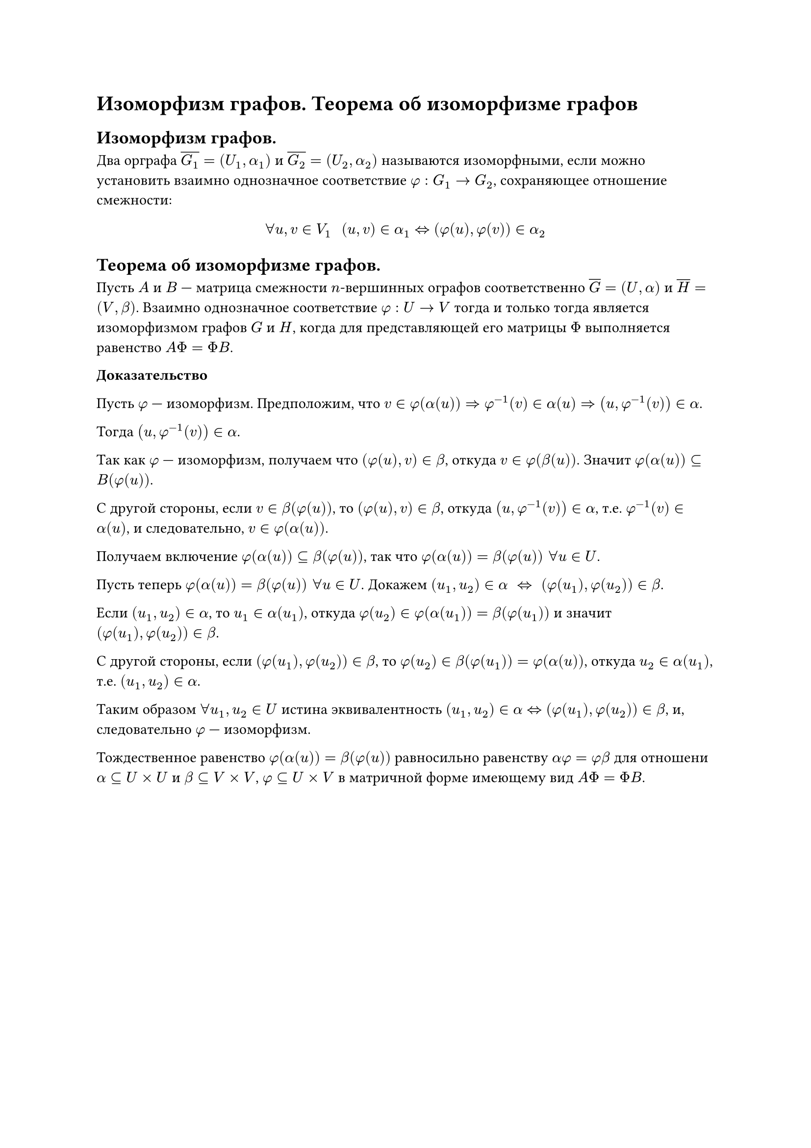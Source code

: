 = Изоморфизм графов. Теорема об изоморфизме графов
== Изоморфизм графов.
Два орграфа $overline(G_1) = (U_1, alpha_1)$ и $overline(G_2) = (U_2, alpha_2)$ называются изоморфными, если можно установить взаимно однозначное соответствие $phi: G_1 -> G_2$, сохраняющее отношение смежности:

$
forall u, v in V_1 space space (u, v) in alpha_1 <=> (phi(u), phi(v)) in alpha_2
$

== Теорема об изоморфизме графов.
Пусть $A$ и $B$ --- матрица смежности $n$-вершинных ографов соответственно $overline(G) = (U, alpha)$ и $overline(H) = (V, beta)$. Взаимно однозначное соответствие $phi : U -> V$ тогда и только тогда является изоморфизмом графов $G$ и $H$, когда для представляющей его матрицы $Phi$ выполняется равенство $A Phi = Phi B$.

*Доказательство*

Пусть $phi$ --- изоморфизм. Предположим, что $v in phi(alpha(u)) => phi^(-1)(v) in alpha(u) => (u, phi^(-1)(v)) in alpha$.

Тогда $(u, phi^(-1)(v)) in alpha$.

Так как $phi$ --- изоморфизм, получаем что $(phi(u), v) in beta$, откуда $v in phi(beta(u))$. Значит $phi(alpha(u)) subset.eq B(phi(u))$.

С другой стороны, если $v in beta(phi(u))$, то $(phi(u), v) in beta$, откуда $(u, phi^(- 1) (v)) in alpha$, т.е. $phi^(- 1)(v) in alpha(u)$, и следовательно, $v in phi(alpha(u))$.

Получаем включение $phi(alpha(u)) subset.eq beta(phi(u))$, так что $phi(alpha(u)) = beta(phi(u)) space forall u in U$.

Пусть теперь $phi(alpha(u)) = beta(phi(u)) space forall u in U$. Докажем $(u_1, u_2) in alpha space <=> space (phi(u_1), phi(u_2)) in beta$.

Если $(u_1, u_2) in alpha$, то $u_1 in alpha(u_1)$, откуда $phi(u_2) in phi(alpha(u_1)) = beta(phi(u_1))$ и значит $(phi(u_1), phi(u_2)) in beta$.

С другой стороны, если $(phi(u_1), phi(u_2)) in beta$, то $phi(u_2) in beta(phi(u_1)) = phi(alpha(u))$, откуда $u_2 in alpha(u_1)$, т.е. $(u_1, u_2) in alpha$.

Таким образом $forall u_1, u_2 in U$ истина эквивалентность $(u_1, u_2) in alpha <=> (phi(u_1), phi(u_2)) in beta$, и, следовательно $phi$ --- изоморфизм.

Тождественное равенство $phi(alpha(u)) = beta(phi(u))$ равносильно равенству $alpha phi = phi beta$ для отношени $alpha subset.eq U times U$ и $beta subset.eq V times V$, $phi subset.eq U times V$ в матричной форме имеющему вид $A Phi = Phi B$.

